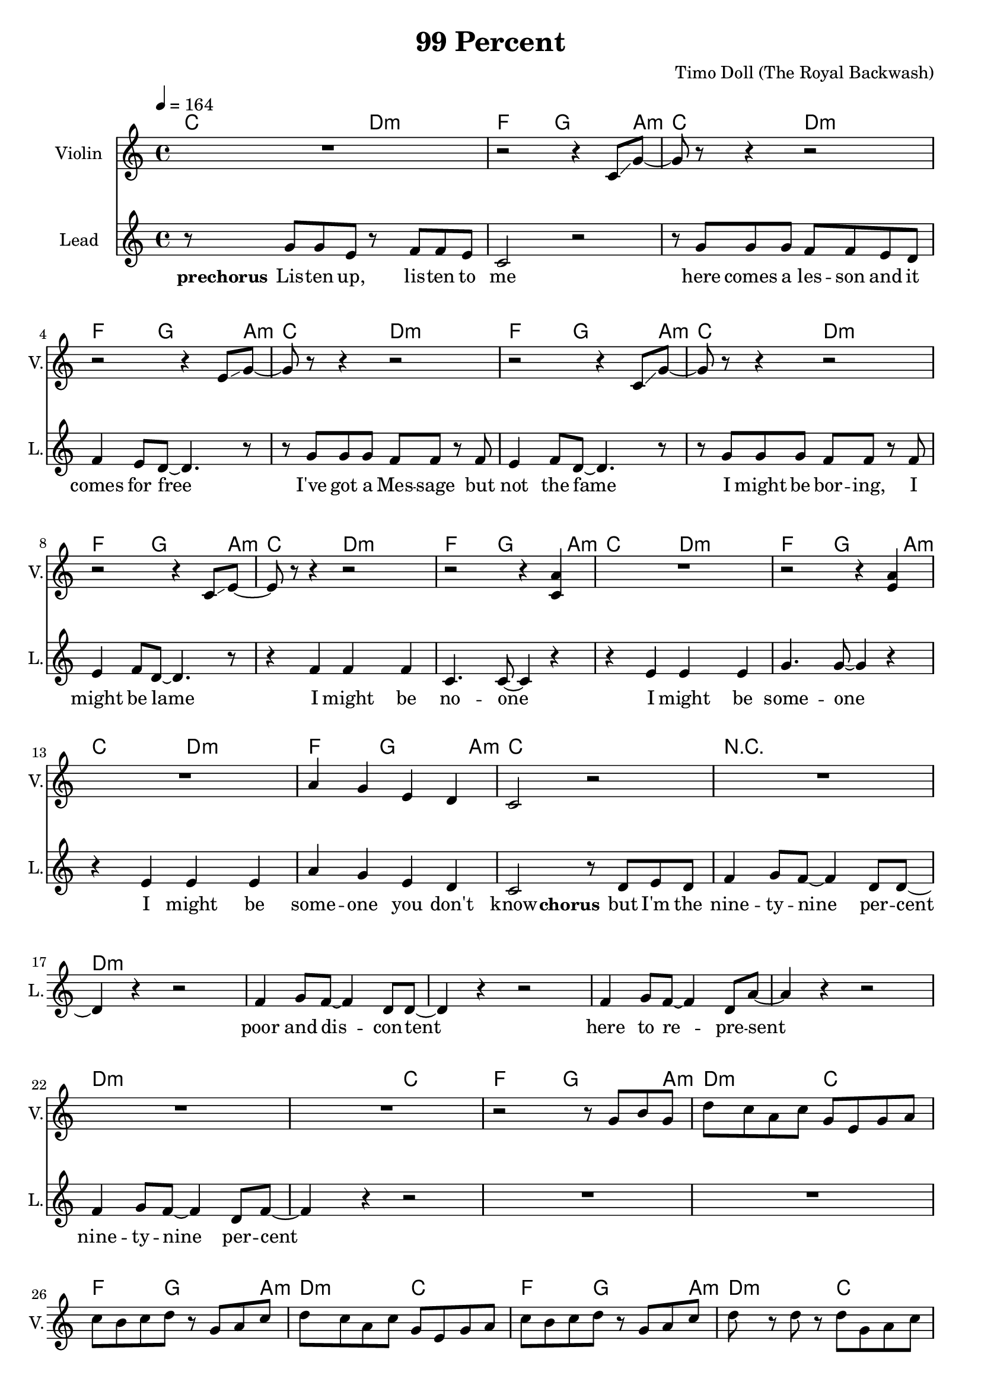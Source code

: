 \version "2.16.2"

\header {
  title = "99 Percent"
  composer = "Timo Doll (The Royal Backwash)"

}

global = {
  \key c \major
  \time 4/4
  \tempo 4 = 164
}

harmonies = \chordmode {
  \germanChords

  \repeat unfold 7 {c8 c4. d8:m d4.:m f8 f4 g4 g a8:m}
  
  c1 R1
  
  \repeat unfold 6 { d4:m d:m d:m d:m }
  
  d8:m d4.:m c8 c4. f8 f4 g4 g4 a8:m
  
  \repeat unfold 3 { d8:m d4.:m c8 c4. f8 f4 g4 g4 a8:m }
  d8:m d4.:m d8:m d4.:m d4:m f a:m g
\transpose c c, {
  \repeat unfold 2 {
    a4.:m a8:m g4. g8 c'4. c'8 
    \tuplet 3/2 {f4 f f }
    %g8. a:m a8:m
    a4.:m a8:m g4. g8 c'4. c'8 f8 f f8 f8
    
  }
    
  \repeat unfold 2 {
    a4.:m a8:m d'4.:m d'8:m g4. g8 
    \tuplet 3/2 {e4:m e:m g }
    %g8. a:m a8:m
    a4.:m a8:m d'4.:m d'8:m g4. g8 e8:m e:m e8:m g8
    
  }
}  
  %\repeat unfold 8 {c8 c4. d8:m d4.:m f8 f4 g4 g a8:m}
  %\repeat unfold 16 {d4:m d:m d:m d:m}
  

}


guitarrythm = \tag #'nomidi {
  \improvisationOn
  \repeat unfold 7 { c8 c r r d d r r f f r g r g r a }
  c8 c r2. r1
  \repeat unfold 6 { d4 d d d }
  d8 d r r c c r r f f r g r g r a
  d8 d r r c c r r f f r g r g r a
  d8 d r r c c r r f f r g r g r a
  d8 d r r c c r r f f r g r g r a
  d8 d r r c c r r f f r g r g r a
  
  \repeat unfold 4 { 
    d8 r r d c r r c f r r f \tuplet 3/2 { c4 c c } 
    d8 r r d c r r c f r r f c c c c
  }
  
  %\repeat unfold 8 { c8 r r c d r r d f r r f g g a a }
  %\repeat unfold 16 { d4 d d d }
  
  
}

leadMusicverse = \relative c''{
  
  r8 e  d c
  r e d c
  r c b c
  %d c d e~
  %e c~c r
  \tuplet 3/2 { d4 c d }
  e4 c8 r 
  
  r8 e d c 
  d c d c~c
  r8 r4
  
  r8 e d c
  r e d c
  
  
  %Variante Simon
  a8 b c4
  \tuplet 3/2 { d4 c d }
  
  %Variante Timo
  %r4  d8 c
  %\tuplet 3/2 { d4 c d }
  
  %e8. d8. c8
  %d c d e~
  %e c~c r
  %\tuplet 3/2 { d4 c d }
  e4 c8 r 
  
  r8 e d c 
  d c d c~c
  r8 r4
  
  r8  a8 c8 a c4 a8 a
  c8 d8~d8 d8\tuplet 3/2 { c4( b b) }
  r8 a8 c a c4 a8 f
  f8 g8~g e8~e2
  
  r8  a8 c8 a c4 a8 a
  c8 d8~d8 d8\tuplet 3/2 { c4( b b) }
  r8 a8 c a c4 a
  f8 g8~g e8~e2
  
    % r8 e d c
%   r e d c
%   r c b c
%   %d c d e~
%   %e c~c r
%   \tuplet 3/2 { d4 c d }
%   e4 c8 r 
%   
%   r8 e d c 
%   d c d c~c
%   r8 r4
%   
%   r8 e d c
%   r e d c
%   
%   
%   %Variante Simon
%   a8 b c c
%   \tuplet 3/2 { d4 c d }
%   
%   %Variante Timo
%   %r4  d8 c
%   %\tuplet 3/2 { d4 c d }
%   
%   %e8. d8. c8
%   %d c d e~
%   %e c~c r
%   %\tuplet 3/2 { d4 c d }
%   e4 c8 r 
%   
%   r8 e d c 
%   d c d c~c
%   r8 r4
%   r1

% r4  g4 f4 e8 f8 ~ 
% f4 e8 g8 ~ g4 e8 c8 ~ 
% c4 e8 f8 ~ f4 e8 d8 ~ 
% d8 c4  r8   r2   
% r4  g'4 f4 e8 f8 ~ 
% f4 e8 d8 ~ d4 e8 g8 ~ 
% g4  r4   r2  
% R1  
% r4  g4 f4 e8 f8 ~ 
% f4 e8 g8 ~ g4 e8 c8 ~ 
% c4 e8 f8 ~ f4 e8 d8 ~ 
% d8 c4  r8   r2   
% r4  g'4 f4 e8 f8 ~ 
% f4 e8 d8 ~ d4 e8 c8 ~ 
% c4  r4   r2


}

leadMusicprechorus = \relative c'{


}

leadMusicchorus = \relative c''{
  
  
  
  
r8  g8 g8 e8  r8  f8 f8 e8 c2  r2   r8  
g'8 g8 g8 f8 f8 e8 d8 f4 e8 d8 ~ d4.  r8   r8  
g8 g8 g8 f8 f8  r8  f8 
e4 f8 d8 ~ d4.  r8   
r8  g8 g8 g8 f8 f8  r8  f8 
e4 f8 d8 ~ d4.  r8   
r4  f4 f4 f4 
c4. c8 ~ c4  r4   
r4  e4 e4 e4 
g4. g8 ~ g4  r4   
r4  e4 e4 e4 
a4 g4 e4 d4 
c2  r8  d8 e8 d8 f4 g8 f8 ~ f4 d8 d8 ~  
d4  r4  r2 
f4 g8 f8 ~ f4 d8 d8 ~ 
d4  r4  r2 
f4 g8 f8 ~ f4 d8 a'8 ~ 
a4  r4  r2 
f4 g8 f8 ~ f4 d8 f8 ~ 
f4  r4  r2 
R1  R1 R1 R1 R1 R1 R1 R1 R1 

  
}

leadMusicBridge = \relative c''{



}

leadWordsOne = \lyricmode { 
\set stanza = "1." 
Oh Ho -- ney I don't think I'll give a fuck what you're think -- ing
I do not care for it all

I'm sure that the world will spin it's head when you start tal -- king
though not in awe but de -- spise

They or -- bit round you but so do all flies 
a -- round a huge pile with scent of craze %draws them near

What makes you shine is a big bunch of lies
So let me check your pri -- vi -- lege
%cause we're the one's on the top

%The things that makes you shine al -- so make you stand out a far mile
%cause we're the one's on the top

}

leadWordsChorus = \lyricmode {
\set stanza = "prechorus"
Lis -- ten up, lis -- ten to me 
here comes a les -- son and it comes for free 
I've got a Mes -- sage but not the fame 
I might be bor -- ing, I might be lame 
I might be no -- one 
I might be some -- one 
I might be some -- one you don't know 
\set stanza = "chorus"
but I'm the nine -- ty -- nine per -- cent 
poor and dis -- con -- tent 
here to re -- pre -- sent 
nine -- ty -- nine per -- cent

}

leadWordsChorusTwo = \lyricmode {


}

leadWordspreChorus = \lyricmode {
\set stanza = "prechorus"

}

leadWordsBridge = \lyricmode {
\set stanza = "bridge"


}

leadWordsTwo = \lyricmode { 
\set stanza = "2."
Oh Dar -- ling don't you think there's more than mo -- ney to li -- ving
do you feel joy af -- ter all

I'm sure that your life -- style in your words su -- per a -- ma -- zing
is all the glit -- ter and gold

But when you lay down to get you some rest
your life get's lone be -- ing so on top

you're look -- ing down at us so nice -- ly dressed
while we all check your pri -- vi -- lege

}

leadWordsThree = \lyricmode {
\set stanza = "3." 

}

leadWordsFour = \lyricmode {
\set stanza = "4." 

}
backingOneVerseMusic = \relative c'' {


  
}

backingOneprechorus = \relative c'' {

}

backingOneChorusMusic = \relative c'' {


 
}

backingOneChorusWords = \lyricmode {



}

backingOnebridge = \relative c' {
  
  
}

backingTwoVerseMusic = \relative c' {
 
}

backingTwoChorusMusic = \relative c'' {
}

backingTwoChorusWords = \lyricmode {
}

derbassVerse = \relative c { \clef bass
R1*48
\repeat unfold 4 {
d8  r8  d8  r8  d8 g,8 a8 c8 
d8 a8 c8 d8  r8  g,8 a8 c8 
}
\repeat unfold 4 {
\clef "bass^8"  
d'8 c8 a8 c8 g8 e8 g8 a8 
  c8 b8 c8 d8  r8  g,8 a8 c8 
}

}

violinMusic = \relative c' {
  
  R1 
  r2 r4 c8\glissando g'8~
  g8 r8 r4 r2
  r2 r4 e8\glissando g8~
  g r8 r4 r2
  r2 r4 c,8\glissando g'8~
  g r8 r4 r2
  r2 r4 c,8\glissando e8~
  e r8 r4 r2
  r2 r4 <c a'>4
  R1
  r2 r4 <e a>4
  R1
  a4 g4 e4 d4 
  c2 r2
  R1
  
  R1*7
  
  r2 r8  g'8 b8 g8 
  d'8 c8 a8 c8 g8 e8 g8 a8 
  c8 b8 c8 d8  r8  g,8 a8 c8 
  d8 c8 a8 c8 g8 e8 g8 a8 
  c8 b8 c8 d8  r8  g,8 a8 c8 
  d8  r8  d8  r8  d8 g,8 a8 c8 
  d8 a8 c8 d8  r8  g,8 a8 c8 
  d8  r8  d8  r8  d8 g,8 a8 c8 
  d8 e8 d8 c8 a8 g8 d8 c8
  %R1*24
  %\repeat unfold 4 {
%d'8  r8  d8  r8  d8 g,8 a8 c8 
%d8 a8 c8 d8  r8  g,8 a8 c8 
%}

  
}

document = {
<<
    \new ChordNames \with {midiIntrument = "electric guitar (muted)"} {
      
      \set ChordNames.midiInstrument = #"electric guitar (muted)"
      \set chordChanges = ##t
      \transpose c c { \global \harmonies }
      
    }

    \new StaffGroup <<
    
      \new Staff = "Violin" {
        \set Staff.instrumentName = #"Violin"
        \set Staff.shortInstrumentName = #"V."
        \set Staff.midiInstrument = #"violin"
         \transpose c c { \global \violinMusic }
      }
      \new Staff = "Guitar" {
        \set Staff.instrumentName = #"Guitar"
        \set Staff.shortInstrumentName = #"G."
        \set Staff.midiInstrument = #"overdriven guitar"
        %\transpose c c { \global \leadGuitarMusic }
        \new Voice \with {
        \consists "Pitch_squash_engraver"
      } {
          %\guitarrythm
      }
      }
     
        \new Staff = "Trumpets" <<
        \set Staff.instrumentName = #"Trumpets"
	\set Staff.shortInstrumentName = #"T."
        \set Staff.midiInstrument = #"trumpet"
        %\new Voice = "Trumpet1Verse" { \voiceOne << \transpose c c { \global \trumpetoneVerseMusic } >> }
        %\new Voice = "Trumpet1PreChorus" { \voiceOne << \transpose c c { \trumpetonePreChorusMusic } >> }
        %\new Voice = "Trumpet1Chorus" { \voiceOne << \transpose c c { \trumpetoneChorusMusic } >> }
        %\new Voice = "Trumpet1Bridge" { \voiceOne << \transpose c c { \trumpetoneBridgeMusic } >> }
	%\new Voice = "Trumpet2Verse" { \voiceTwo << \transpose c c { \global \trumpettwoVerseMusic } >> }      
	%\new Voice = "Trumpet2PreChorus" { \voiceTwo << \transpose c c {  \trumpettwoPreChrousMusic } >> }      
	%\new Voice = "Trumpet2Chorus" { \voiceTwo << \transpose c c { \trumpettwoChorusMusic } >> }      
        %\new Voice = "Trumpet1" { \voiceOne << \transpose c c { \global \trumpetoneVerseMusic \trumpetonePreChorusMusic \trumpetoneChorusMusic \trumpetoneBridgeMusic} >> }
	%\new Voice = "Trumpet2" { \voiceTwo << \transpose c c { \global \trumpettwoVerseMusic \trumpettwoPreChrousMusic \trumpettwoChorusMusic} >> }      
      >>
    >>  
    \new StaffGroup <<
      \new Staff = "lead" {
	\set Staff.instrumentName = #"Lead"
	\set Staff.shortInstrumentName = #"L."
        \set Staff.midiInstrument = #"voice oohs"
        \new Voice = "leadprechorus" { << \transpose c c { \global \leadMusicprechorus } >> }
        \new Voice = "leadchorus" { << \transpose c c { \leadMusicchorus } >> }
        \new Voice = "leadverse" { << \transpose c c {  \leadMusicverse } >> }
        \new Voice = "leadbridge" { << \transpose c c { \leadMusicBridge } >> }
        %\new Voice = "leadoutro" { << \transpose a c' { \leadMusicchorus } >> }
      }
      \new Lyrics \with { alignBelowContext = #"lead" }
      \lyricsto "leadbridge" \leadWordsBridge
      \new Lyrics \with { alignBelowContext = #"lead" }
      \lyricsto "leadchorus" \leadWordsChorus
      \lyricsto "leadchorus" \leadWordsChorusTwo
      \new Lyrics \with { alignBelowContext = #"lead" }
      \lyricsto "leadprechorus" \leadWordspreChorus
      %\new Lyrics \with { alignBelowContext = #"lead" }
      %\lyricsto "leadverse" \leadWordsFour
      %\new Lyrics \with { alignBelowContext = #"lead" }
      %\lyricsto "leadverse" \leadWordsThree
      \new Lyrics \with { alignBelowContext = #"lead" }
      \lyricsto "leadverse" \leadWordsTwo
      \new Lyrics \with { alignBelowContext = #"lead" }
      \lyricsto "leadverse" \leadWordsOne
      \new Lyrics \with { alignBelowContext = #"lead" }
      \lyricsto "leadoutro" \leadWordsChorus
      
     
      % we could remove the line about this with the line below, since
      % we want the alto lyrics to be below the alto Voice anyway.
      % \new Lyrics \lyricsto "altos" \altoWords

      \new Staff = "backing" <<
	%  \clef backingTwo
	\set Staff.instrumentName = #"Backing"
	\set Staff.shortInstrumentName = #"B."
        \set Staff.midiInstrument = #"voice oohs"
	\new Voice = "backingOnes" { \voiceOne << \transpose c c { \global \backingOneprechorus \backingOneChorusMusic \backingOneVerseMusic \backingOnebridge %{ \transpose a c' {\backingOneChorusMusic}%}  } >> }
	\new Voice = "backingTwoes" { \voiceTwo << \transpose c c { \global \backingTwoVerseMusic \backingTwoChorusMusic } >> }

      >>
      \new Lyrics \with { alignAboveContext = #"backing" }
      \lyricsto "backingOnes" \backingOneChorusWords
      \new Lyrics \with { alignBelowContext = #"backing" }
      \lyricsto "backingTwoes" \backingTwoChorusWords
      
      \new Staff = "Staff_bass" {
        \set Staff.instrumentName = #"Bass"
        %\set Staff.midiInstrument = #"electric bass (pick)"
        \set Staff.midiInstrument = #"distorted guitar"
        %\transpose c c { \global \derbassVerse }
      }      % again, we could replace the line above this with the line below.
      % \new Lyrics \lyricsto "backingTwoes" \backingTwoWords
    >>
  >>
  }
  

\score {
  \document
  %\midi {}
  \layout {
    \context {
      \Staff \RemoveEmptyStaves
      \override VerticalAxisGroup #'remove-first = ##t
    }
  }
  %\removeWithTag #'nomidi
  %\midi{}
}

\score {
  \removeWithTag #'nomidi
  \document
  \midi{}
}

#(set-global-staff-size 19)

\paper {
  page-count = #2
  
}
